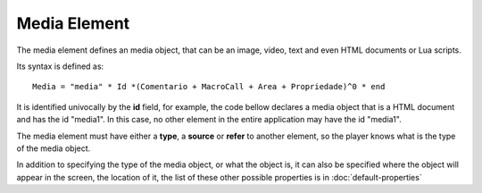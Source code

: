 Media Element
=================

The media element defines an media object, that can be an image, video, text and even HTML 
documents or Lua scripts.

Its syntax is defined as:

::

   Media = "media" * Id *(Comentario + MacroCall + Area + Propriedade)^0 * end

It is identified univocally by the **id** field, for example, the code bellow declares a media object that is a HTML document and has the id "media1". In this case, no other element in the
entire application may have the id "media1".

.. code-block:: lua
   :linenos:

   media media1
      type: "text/html"
   end

The media element must have either a **type**, a **source** or **refer** to another element, so the player knows what is the type of the media object.

.. code-block:: lua
   :linenos:

   media media1
      type: "text/html" -- a type
   end
   media media2
      src: "docs/index.html" -- a source
   end
   media media3
      refer: media2 -- media3 refers to media2
   end

In addition to specifying the type of the media object, or what the object is, it can also be
specified where the object will appear in the screen, the location of it, the list of these
other possible properties is in :doc:`default-properties`

.. code-block:: lua
   :linenos:

   media media4
      -- a media with margin of 15 pixels on both sides
      src: "medias/image.jpg"
      left: 15px
      right: 15px
   end
